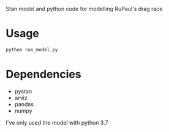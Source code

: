Stan model and python code for modelling RuPaul's drag race

* Usage

#+begin_src bash
python run_model.py
#+end_src

* Dependencies
- pystan
- arviz
- pandas
- numpy

I've only used the model with python 3.7
